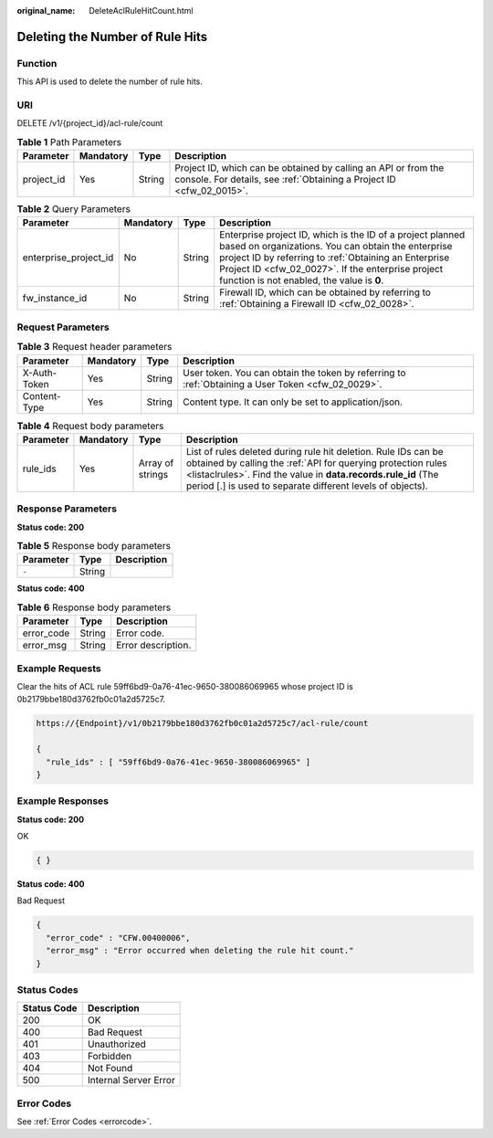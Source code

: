 :original_name: DeleteAclRuleHitCount.html

.. _DeleteAclRuleHitCount:

Deleting the Number of Rule Hits
================================

Function
--------

This API is used to delete the number of rule hits.

URI
---

DELETE /v1/{project_id}/acl-rule/count

.. table:: **Table 1** Path Parameters

   +------------+-----------+--------+----------------------------------------------------------------------------------------------------------------------------------------+
   | Parameter  | Mandatory | Type   | Description                                                                                                                            |
   +============+===========+========+========================================================================================================================================+
   | project_id | Yes       | String | Project ID, which can be obtained by calling an API or from the console. For details, see :ref:`Obtaining a Project ID <cfw_02_0015>`. |
   +------------+-----------+--------+----------------------------------------------------------------------------------------------------------------------------------------+

.. table:: **Table 2** Query Parameters

   +-----------------------+-----------+--------+------------------------------------------------------------------------------------------------------------------------------------------------------------------------------------------------------------------------------------------------------------------------------+
   | Parameter             | Mandatory | Type   | Description                                                                                                                                                                                                                                                                  |
   +=======================+===========+========+==============================================================================================================================================================================================================================================================================+
   | enterprise_project_id | No        | String | Enterprise project ID, which is the ID of a project planned based on organizations. You can obtain the enterprise project ID by referring to :ref:`Obtaining an Enterprise Project ID <cfw_02_0027>`. If the enterprise project function is not enabled, the value is **0**. |
   +-----------------------+-----------+--------+------------------------------------------------------------------------------------------------------------------------------------------------------------------------------------------------------------------------------------------------------------------------------+
   | fw_instance_id        | No        | String | Firewall ID, which can be obtained by referring to :ref:`Obtaining a Firewall ID <cfw_02_0028>`.                                                                                                                                                                             |
   +-----------------------+-----------+--------+------------------------------------------------------------------------------------------------------------------------------------------------------------------------------------------------------------------------------------------------------------------------------+

Request Parameters
------------------

.. table:: **Table 3** Request header parameters

   +--------------+-----------+--------+---------------------------------------------------------------------------------------------------+
   | Parameter    | Mandatory | Type   | Description                                                                                       |
   +==============+===========+========+===================================================================================================+
   | X-Auth-Token | Yes       | String | User token. You can obtain the token by referring to :ref:`Obtaining a User Token <cfw_02_0029>`. |
   +--------------+-----------+--------+---------------------------------------------------------------------------------------------------+
   | Content-Type | Yes       | String | Content type. It can only be set to application/json.                                             |
   +--------------+-----------+--------+---------------------------------------------------------------------------------------------------+

.. table:: **Table 4** Request body parameters

   +-----------+-----------+------------------+---------------------------------------------------------------------------------------------------------------------------------------------------------------------------------------------------------------------------------------------------------------+
   | Parameter | Mandatory | Type             | Description                                                                                                                                                                                                                                                   |
   +===========+===========+==================+===============================================================================================================================================================================================================================================================+
   | rule_ids  | Yes       | Array of strings | List of rules deleted during rule hit deletion. Rule IDs can be obtained by calling the :ref:`API for querying protection rules <listaclrules>`. Find the value in **data.records.rule_id** (The period [.] is used to separate different levels of objects). |
   +-----------+-----------+------------------+---------------------------------------------------------------------------------------------------------------------------------------------------------------------------------------------------------------------------------------------------------------+

Response Parameters
-------------------

**Status code: 200**

.. table:: **Table 5** Response body parameters

   ========= ====== ===========
   Parameter Type   Description
   ========= ====== ===========
   ``-``     String
   ========= ====== ===========

**Status code: 400**

.. table:: **Table 6** Response body parameters

   ========== ====== ==================
   Parameter  Type   Description
   ========== ====== ==================
   error_code String Error code.
   error_msg  String Error description.
   ========== ====== ==================

Example Requests
----------------

Clear the hits of ACL rule 59ff6bd9-0a76-41ec-9650-380086069965 whose project ID is 0b2179bbe180d3762fb0c01a2d5725c7.

.. code-block::

   https://{Endpoint}/v1/0b2179bbe180d3762fb0c01a2d5725c7/acl-rule/count

   {
     "rule_ids" : [ "59ff6bd9-0a76-41ec-9650-380086069965" ]
   }

Example Responses
-----------------

**Status code: 200**

OK

.. code-block::

   { }

**Status code: 400**

Bad Request

.. code-block::

   {
     "error_code" : "CFW.00400006",
     "error_msg" : "Error occurred when deleting the rule hit count."
   }

Status Codes
------------

=========== =====================
Status Code Description
=========== =====================
200         OK
400         Bad Request
401         Unauthorized
403         Forbidden
404         Not Found
500         Internal Server Error
=========== =====================

Error Codes
-----------

See :ref:`Error Codes <errorcode>`.
